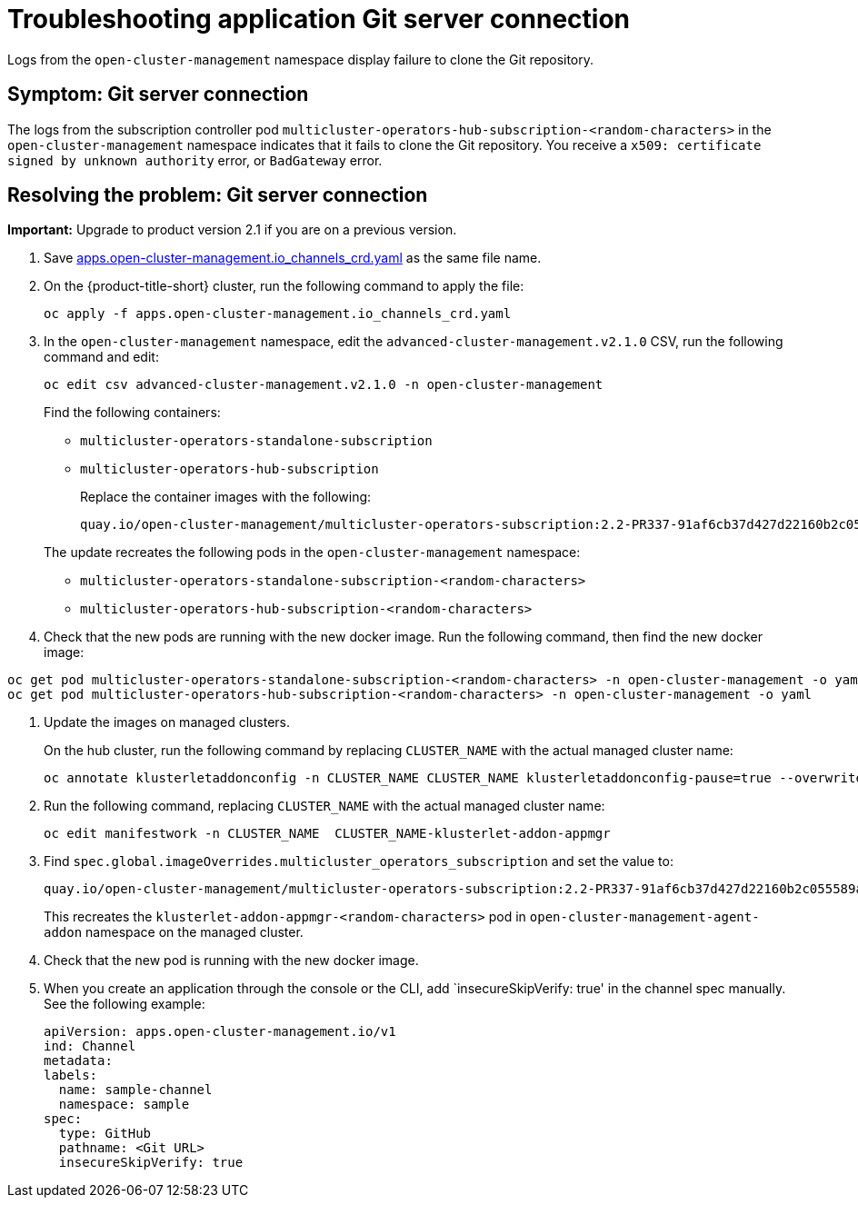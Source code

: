 [#troubleshooting-application-git-server]
= Troubleshooting application Git server connection 

Logs from the `open-cluster-management` namespace display failure to clone the Git repository.

[#symptom-git-server]
== Symptom: Git server connection 

The logs from the subscription controller pod `multicluster-operators-hub-subscription-<random-characters>` in the `open-cluster-management` namespace indicates that it fails to clone the Git repository. You receive a `x509: certificate signed by unknown authority` error, or `BadGateway` error.
 
[#resolving-git-server]
== Resolving the problem: Git server connection 

*Important:* Upgrade to product version 2.1 if you are on a previous version.

. Save link:https://github.com/open-cluster-management/multicloud-operators-channel/blob/master/deploy/crds/apps.open-cluster-management.io_channels_crd.yaml[apps.open-cluster-management.io_channels_crd.yaml] as the same file name.

. On the {product-title-short} cluster, run the following command to apply the file: 

+
----
oc apply -f apps.open-cluster-management.io_channels_crd.yaml
----

. In the `open-cluster-management` namespace, edit the `advanced-cluster-management.v2.1.0` CSV, run the following command and edit:

+
----
oc edit csv advanced-cluster-management.v2.1.0 -n open-cluster-management
----

+
Find the following containers:

+
- `multicluster-operators-standalone-subscription` 
- `multicluster-operators-hub-subscription` 

+
Replace the container images with the following:

+
----
quay.io/open-cluster-management/multicluster-operators-subscription:2.2-PR337-91af6cb37d427d22160b2c055589a4418dada4eb
---- 

+
The update recreates the following pods in the `open-cluster-management` namespace: 


- `multicluster-operators-standalone-subscription-<random-characters>`

- `multicluster-operators-hub-subscription-<random-characters>` 

. Check that the new pods are running with the new docker image. Run the following command, then find the new docker image:

----
oc get pod multicluster-operators-standalone-subscription-<random-characters> -n open-cluster-management -o yaml
oc get pod multicluster-operators-hub-subscription-<random-characters> -n open-cluster-management -o yaml
----

. Update the images on managed clusters. 

+
On the hub cluster, run the following command by replacing `CLUSTER_NAME` with the actual managed cluster name:

+
----
oc annotate klusterletaddonconfig -n CLUSTER_NAME CLUSTER_NAME klusterletaddonconfig-pause=true --overwrite=true
----

. Run the following command, replacing `CLUSTER_NAME` with the actual managed cluster name:

+
----
oc edit manifestwork -n CLUSTER_NAME  CLUSTER_NAME-klusterlet-addon-appmgr
----
  
. Find `spec.global.imageOverrides.multicluster_operators_subscription` and set the value to:


+
----
quay.io/open-cluster-management/multicluster-operators-subscription:2.2-PR337-91af6cb37d427d22160b2c055589a4418dada4eb
---- 

+
This recreates the `klusterlet-addon-appmgr-<random-characters>` pod in `open-cluster-management-agent-addon` namespace on the managed cluster. 

. Check that the new pod is running with the new docker image.

. When you create an application through the console or the CLI, add `insecureSkipVerify: true' in the channel spec manually. See the following example:

+
----
apiVersion: apps.open-cluster-management.io/v1
ind: Channel
metadata:
labels:
  name: sample-channel
  namespace: sample
spec:
  type: GitHub
  pathname: <Git URL>
  insecureSkipVerify: true
----
